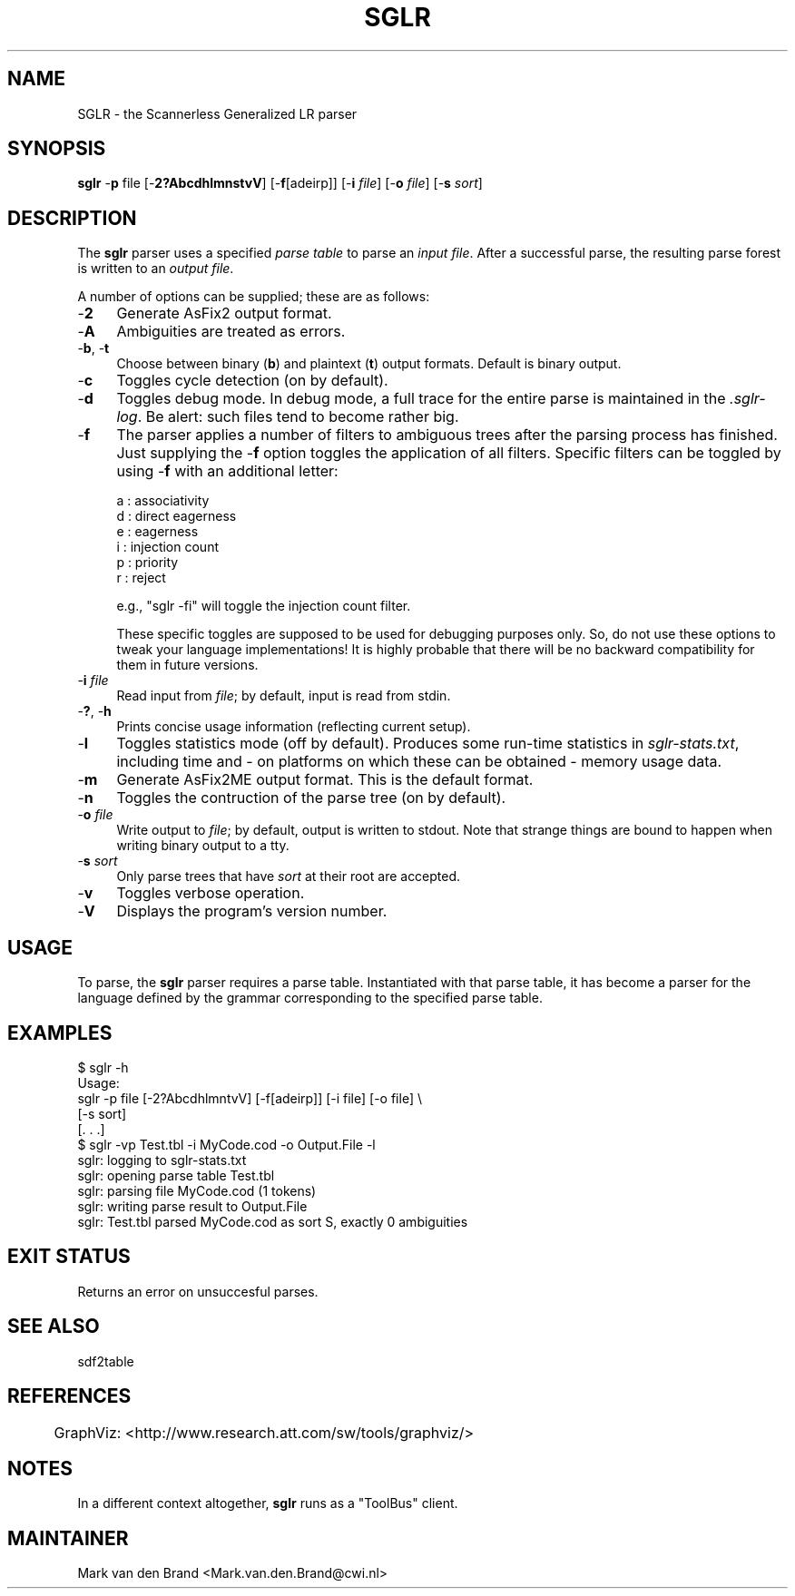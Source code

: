 .\" Automatically generated by Pod::Man v1.37, Pod::Parser v1.14
.\"
.\" Standard preamble:
.\" ========================================================================
.de Sh \" Subsection heading
.br
.if t .Sp
.ne 5
.PP
\fB\\$1\fR
.PP
..
.de Sp \" Vertical space (when we can't use .PP)
.if t .sp .5v
.if n .sp
..
.de Vb \" Begin verbatim text
.ft CW
.nf
.ne \\$1
..
.de Ve \" End verbatim text
.ft R
.fi
..
.\" Set up some character translations and predefined strings.  \*(-- will
.\" give an unbreakable dash, \*(PI will give pi, \*(L" will give a left
.\" double quote, and \*(R" will give a right double quote.  | will give a
.\" real vertical bar.  \*(C+ will give a nicer C++.  Capital omega is used to
.\" do unbreakable dashes and therefore won't be available.  \*(C` and \*(C'
.\" expand to `' in nroff, nothing in troff, for use with C<>.
.tr \(*W-|\(bv\*(Tr
.ds C+ C\v'-.1v'\h'-1p'\s-2+\h'-1p'+\s0\v'.1v'\h'-1p'
.ie n \{\
.    ds -- \(*W-
.    ds PI pi
.    if (\n(.H=4u)&(1m=24u) .ds -- \(*W\h'-12u'\(*W\h'-12u'-\" diablo 10 pitch
.    if (\n(.H=4u)&(1m=20u) .ds -- \(*W\h'-12u'\(*W\h'-8u'-\"  diablo 12 pitch
.    ds L" ""
.    ds R" ""
.    ds C` ""
.    ds C' ""
'br\}
.el\{\
.    ds -- \|\(em\|
.    ds PI \(*p
.    ds L" ``
.    ds R" ''
'br\}
.\"
.\" If the F register is turned on, we'll generate index entries on stderr for
.\" titles (.TH), headers (.SH), subsections (.Sh), items (.Ip), and index
.\" entries marked with X<> in POD.  Of course, you'll have to process the
.\" output yourself in some meaningful fashion.
.if \nF \{\
.    de IX
.    tm Index:\\$1\t\\n%\t"\\$2"
..
.    nr % 0
.    rr F
.\}
.\"
.\" For nroff, turn off justification.  Always turn off hyphenation; it makes
.\" way too many mistakes in technical documents.
.hy 0
.if n .na
.\"
.\" Accent mark definitions (@(#)ms.acc 1.5 88/02/08 SMI; from UCB 4.2).
.\" Fear.  Run.  Save yourself.  No user-serviceable parts.
.    \" fudge factors for nroff and troff
.if n \{\
.    ds #H 0
.    ds #V .8m
.    ds #F .3m
.    ds #[ \f1
.    ds #] \fP
.\}
.if t \{\
.    ds #H ((1u-(\\\\n(.fu%2u))*.13m)
.    ds #V .6m
.    ds #F 0
.    ds #[ \&
.    ds #] \&
.\}
.    \" simple accents for nroff and troff
.if n \{\
.    ds ' \&
.    ds ` \&
.    ds ^ \&
.    ds , \&
.    ds ~ ~
.    ds /
.\}
.if t \{\
.    ds ' \\k:\h'-(\\n(.wu*8/10-\*(#H)'\'\h"|\\n:u"
.    ds ` \\k:\h'-(\\n(.wu*8/10-\*(#H)'\`\h'|\\n:u'
.    ds ^ \\k:\h'-(\\n(.wu*10/11-\*(#H)'^\h'|\\n:u'
.    ds , \\k:\h'-(\\n(.wu*8/10)',\h'|\\n:u'
.    ds ~ \\k:\h'-(\\n(.wu-\*(#H-.1m)'~\h'|\\n:u'
.    ds / \\k:\h'-(\\n(.wu*8/10-\*(#H)'\z\(sl\h'|\\n:u'
.\}
.    \" troff and (daisy-wheel) nroff accents
.ds : \\k:\h'-(\\n(.wu*8/10-\*(#H+.1m+\*(#F)'\v'-\*(#V'\z.\h'.2m+\*(#F'.\h'|\\n:u'\v'\*(#V'
.ds 8 \h'\*(#H'\(*b\h'-\*(#H'
.ds o \\k:\h'-(\\n(.wu+\w'\(de'u-\*(#H)/2u'\v'-.3n'\*(#[\z\(de\v'.3n'\h'|\\n:u'\*(#]
.ds d- \h'\*(#H'\(pd\h'-\w'~'u'\v'-.25m'\f2\(hy\fP\v'.25m'\h'-\*(#H'
.ds D- D\\k:\h'-\w'D'u'\v'-.11m'\z\(hy\v'.11m'\h'|\\n:u'
.ds th \*(#[\v'.3m'\s+1I\s-1\v'-.3m'\h'-(\w'I'u*2/3)'\s-1o\s+1\*(#]
.ds Th \*(#[\s+2I\s-2\h'-\w'I'u*3/5'\v'-.3m'o\v'.3m'\*(#]
.ds ae a\h'-(\w'a'u*4/10)'e
.ds Ae A\h'-(\w'A'u*4/10)'E
.    \" corrections for vroff
.if v .ds ~ \\k:\h'-(\\n(.wu*9/10-\*(#H)'\s-2\u~\d\s+2\h'|\\n:u'
.if v .ds ^ \\k:\h'-(\\n(.wu*10/11-\*(#H)'\v'-.4m'^\v'.4m'\h'|\\n:u'
.    \" for low resolution devices (crt and lpr)
.if \n(.H>23 .if \n(.V>19 \
\{\
.    ds : e
.    ds 8 ss
.    ds o a
.    ds d- d\h'-1'\(ga
.    ds D- D\h'-1'\(hy
.    ds th \o'bp'
.    ds Th \o'LP'
.    ds ae ae
.    ds Ae AE
.\}
.rm #[ #] #H #V #F C
.\" ========================================================================
.\"
.IX Title "SGLR 1"
.TH SGLR 1 "2001-08-20" "3.14" "Meta-Environment Documentation"
.SH "NAME"
SGLR \- the Scannerless Generalized LR parser
.SH "SYNOPSIS"
.IX Header "SYNOPSIS"
\&\fBsglr\fR \-\fBp\fR file [\-\fB2?AbcdhlmnstvV\fR] [\-\fBf\fR[adeirp]] [\-\fBi\fR \fIfile\fR] [\-\fBo\fR \fIfile\fR] [\-\fBs\fR \fIsort\fR]
.SH "DESCRIPTION"
.IX Header "DESCRIPTION"
The \fBsglr\fR parser uses a specified \fIparse table\fR to parse an \fIinput file\fR.
After a successful parse, the resulting parse forest is written to an
\&\fIoutput file\fR.
.PP
A number of options can be supplied; these are as follows:
.IP "\-\fB2\fR" 4
.IX Item "-2"
Generate AsFix2 output format.  
.IP "\-\fBA\fR" 4
.IX Item "-A"
Ambiguities are treated as errors.
.IP "\-\fBb\fR, \-\fBt\fR" 4
.IX Item "-b, -t"
Choose between binary (\fBb\fR) and plaintext (\fBt\fR) output formats.  Default
is binary output.
.IP "\-\fBc\fR" 4
.IX Item "-c"
Toggles cycle detection (on by default).
.IP "\-\fBd\fR" 4
.IX Item "-d"
Toggles debug mode.  In debug mode, a full trace for the entire parse
is maintained in the \fI.sglr\-log\fR.  Be alert: such files tend to become
rather big.
.IP "\-\fBf\fR" 4
.IX Item "-f"
The parser applies a number of filters to ambiguous trees after the parsing
process has finished. Just supplying the \-\fBf\fR option toggles the application
of all filters. Specific filters can be toggled by using \-\fBf\fR with an
additional letter:
.Sp
.Vb 6
\& a : associativity        
\& d : direct eagerness    
\& e : eagerness          
\& i : injection count   
\& p : priority         
\& r : reject
.Ve
.Sp
.Vb 1
\& e.g., "sglr -fi" will toggle the injection count filter.
.Ve
.Sp
These specific toggles are supposed to be used for debugging purposes only.
So, do not use these options to tweak your language implementations! It is
highly probable that there will be no backward compatibility for them in 
future versions.
.IP "\-\fBi\fR \fIfile\fR" 4
.IX Item "-i file"
Read input from \fIfile\fR; by default, input is read from stdin.
.IP "\-\fB?\fR, \-\fBh\fR" 4
.IX Item "-?, -h"
Prints concise usage information (reflecting current setup).
.IP "\-\fBl\fR" 4
.IX Item "-l"
Toggles statistics mode (off by default).  Produces some run-time
statistics in \fIsglr\-stats.txt\fR, including time and \- on platforms
on which these can be obtained \- memory usage data.
.IP "\-\fBm\fR" 4
.IX Item "-m"
Generate AsFix2ME output format.  This is the default format.
.IP "\-\fBn\fR" 4
.IX Item "-n"
Toggles the contruction of the parse tree (on by default).  
.IP "\-\fBo\fR \fIfile\fR" 4
.IX Item "-o file"
Write output to \fIfile\fR; by default, output is written to stdout.
Note that strange things are bound to happen when writing binary
output to a tty.
.IP "\-\fBs\fR \fIsort\fR" 4
.IX Item "-s sort"
Only parse trees that have \fIsort\fR at their root are accepted.
.IP "\-\fBv\fR" 4
.IX Item "-v"
Toggles verbose operation.
.IP "\-\fBV\fR" 4
.IX Item "-V"
Displays the program's version number.
.SH "USAGE"
.IX Header "USAGE"
To parse, the \fBsglr\fR parser requires a parse table.  Instantiated with
that parse table, it has become a parser for the language defined by
the grammar corresponding to the specified parse table.
.SH "EXAMPLES"
.IX Header "EXAMPLES"
.Vb 11
\&    $ sglr -h
\&    Usage:
\&      sglr    -p file [-2?AbcdhlmntvV] [-f[adeirp]] [-i file] [-o file] \e
\&              [-s sort]
\&    [. . .]
\&    $ sglr -vp Test.tbl -i MyCode.cod -o Output.File -l
\&    sglr: logging to sglr-stats.txt
\&    sglr: opening parse table Test.tbl
\&    sglr: parsing file MyCode.cod (1 tokens)
\&    sglr: writing parse result to Output.File
\&    sglr: Test.tbl parsed MyCode.cod as sort S, exactly 0 ambiguities
.Ve
.SH "EXIT STATUS"
.IX Header "EXIT STATUS"
Returns an error on unsuccesful parses.
.SH "SEE ALSO"
.IX Header "SEE ALSO"
sdf2table
.SH "REFERENCES"
.IX Header "REFERENCES"
	GraphViz: <http://www.research.att.com/sw/tools/graphviz/>

.SH "NOTES"
.IX Header "NOTES"
In a different context altogether, \fBsglr\fR runs as a \f(CW\*(C`ToolBus\*(C'\fR client.
.SH "MAINTAINER"
.IX Header "MAINTAINER"
Mark van den Brand <Mark.van.den.Brand@cwi.nl>
